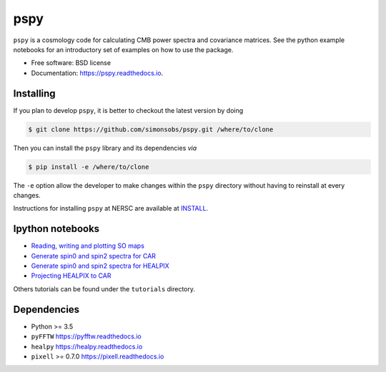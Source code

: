 ====
pspy
====
.. inclusion-marker-do-not-remove

``pspy`` is a cosmology code for calculating CMB power spectra and covariance matrices. See the
python example notebooks for an introductory set of examples on how to use the package.

.. .. image:: https://img.shields.io/pypi/v/pspy.svg?style=flat
..   :target: https://pypi.python.org/pypi/pspy/
.. image:: https://travis-ci.com/simonsobs/pspy.svg?branch=master
   :target: https://travis-ci.com/simonsobs/pspy
.. image:: https://readthedocs.org/projects/pspy/badge/?version=latest
   :target: https://pspy.readthedocs.io/en/latest/?badge=latest
.. image:: https://mybinder.org/badge_logo.svg
   :target: https://mybinder.org/v2/gh/simonsobs/pspy/master?filepath=notebooks/%2Findex.ipynb

* Free software: BSD license
* Documentation: https://pspy.readthedocs.io.

Installing
----------

.. To install, you will need to have or to install ``numpy``. Then, run

.. .. code:: shell

..    $ pip install pspy [--user]

If you plan to develop ``pspy``, it is better to checkout the latest version by doing

.. code:: shell

    $ git clone https://github.com/simonsobs/pspy.git /where/to/clone

Then you can install the ``pspy`` library and its dependencies *via*

.. code:: shell

    $ pip install -e /where/to/clone

The ``-e`` option allow the developer to make changes within the ``pspy`` directory without having
to reinstall at every changes.

Instructions for installing ``pspy`` at NERSC are available at  `INSTALL <https://github.com/simonsobs/pspy/blob/master/INSTALL.rst>`_.

Ipython notebooks
-----------------

* `Reading, writing and plotting SO maps  <https://pspy.readthedocs.org/en/latest/tutorial_io.html>`_
* `Generate spin0 and spin2 spectra for CAR  <https://pspy.readthedocs.org/en/latest/tutorial_spectra_car_spin0and2.html>`_
* `Generate spin0 and spin2 spectra for HEALPIX  <https://pspy.readthedocs.org/en/latest/tutorial_spectra_healpix_spin0and2.html>`_
* `Projecting HEALPIX to CAR  <https://pspy.readthedocs.org/en/latest/tutorial_projection.html>`_

Others tutorials can be found under the ``tutorials`` directory.

Dependencies
------------

* Python >= 3.5
* ``pyFFTW`` https://pyfftw.readthedocs.io
* ``healpy`` https://healpy.readthedocs.io
* ``pixell`` >= 0.7.0 https://pixell.readthedocs.io
